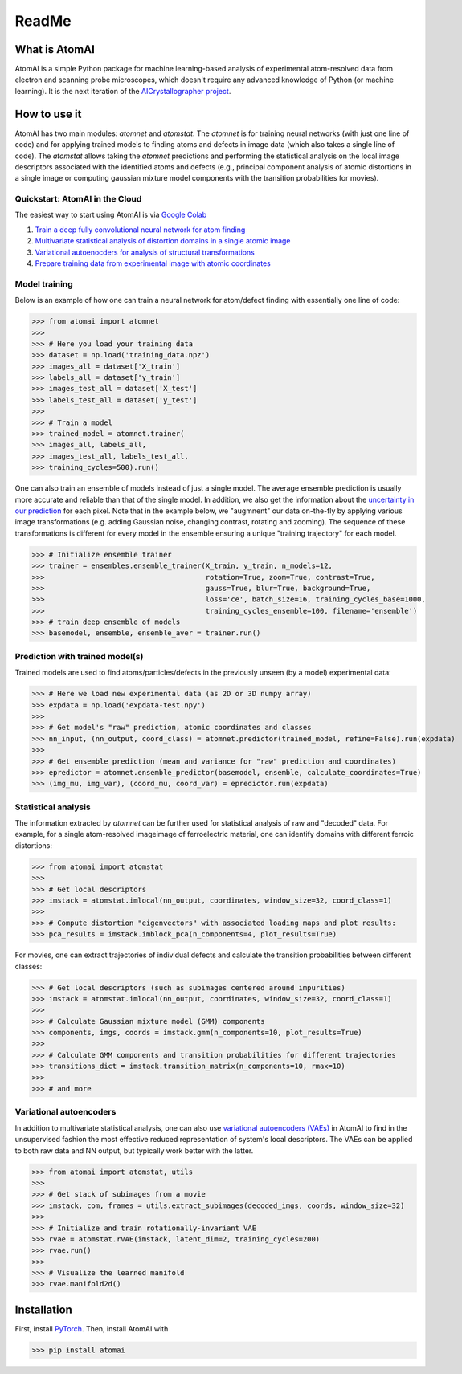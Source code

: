 ReadMe
======

.. image:: https://badge.fury.io/py/atomai.svg
        :target: https://badge.fury.io/py/atomai
        :alt: PyPI version
.. image:: https://travis-ci.com/ziatdinovmax/atomai.svg?branch=master
        :target: https://travis-ci.com/ziatdinovmax/atomai
        :alt: Build Status
.. image:: https://readthedocs.org/projects/atomai/badge/?version=latest
        :target: https://atomai.readthedocs.io/en/latest/?badge=latest
        :alt: Documentation Status
.. image:: https://api.codacy.com/project/badge/Grade/8fa8829627f040dda46e2dc30e48aca1
        :target: https://app.codacy.com/manual/ziatdinovmax/atomai?utm_source=github.com&utm_medium=referral&utm_content=ziatdinovmax/atomai&utm_campaign=Badge_Grade_Dashboard
        :alt: Codacy Badge
.. image:: https://pepy.tech/badge/atomai/month
        :target: https://pepy.tech/project/atomai/month
        :alt: Downloads


.. image:: https://colab.research.google.com/assets/colab-badge.svg
        :target: https://colab.research.google.com/github/ziatdinovmax/atomai/blob/master/examples/notebooks/Quickstart_AtomAI_in_the_Cloud.ipynb
        :alt: Colab
.. image:: https://img.shields.io/badge/Gitpod-ready--to--code-blue?logo=gitpod
        :target: https://gitpod.io/#https://github.com/ziatdinovmax/atomai
        :alt: Gitpod ready-to-code

What is AtomAI
--------------

AtomAI is a simple Python package for machine learning-based analysis of experimental atom-resolved data from electron and scanning probe microscopes, which doesn't require any advanced knowledge of Python (or machine learning). It is the next iteration of the `AICrystallographer project <https://github.com/pycroscopy/AICrystallographer>`_.

How to use it
-------------

AtomAI has two main modules: *atomnet* and *atomstat*. The *atomnet* is for training neural networks (with just one line of code) and for applying trained models to finding atoms and defects in image data (which also takes  a single line of code). The *atomstat* allows taking the *atomnet* predictions and performing the statistical analysis on the local image descriptors associated with the identified atoms and defects (e.g., principal component analysis of atomic distortions in a single image or computing gaussian mixture model components with the transition probabilities for movies).

Quickstart: AtomAI in the Cloud
^^^^^^^^^^^^^^^^^^^^^^^^^^^^^^^

The easiest way to start using AtomAI is via `Google Colab <https://colab.research.google.com/notebooks/intro.ipynb>`_

1) `Train a deep fully convolutional neural network for atom finding <https://colab.research.google.com/github/ziatdinovmax/atomai/blob/master/examples/notebooks/atomai_atomnet.ipynb>`_

2) `Multivariate statistical analysis of distortion domains in a single atomic image <https://colab.research.google.com/github/ziatdinovmax/atomai/blob/master/examples/notebooks/atomai_atomstat.ipynb>`_

3) `Variational autoenocders for analysis of structural transformations <https://colab.research.google.com/github/ziatdinovmax/atomai/blob/master/examples/notebooks/atomai_vae.ipynb>`_

4) `Prepare training data from experimental image with atomic coordinates <https://colab.research.google.com/github/ziatdinovmax/atomai/blob/master/examples/notebooks/atomai_training_data.ipynb>`_

Model training
^^^^^^^^^^^^^^

Below is an example of how one can train a neural network for atom/defect finding with essentially one line of code:


>>> from atomai import atomnet
>>>
>>> # Here you load your training data
>>> dataset = np.load('training_data.npz')
>>> images_all = dataset['X_train']
>>> labels_all = dataset['y_train']
>>> images_test_all = dataset['X_test']
>>> labels_test_all = dataset['y_test']
>>>
>>> # Train a model
>>> trained_model = atomnet.trainer(
>>> images_all, labels_all, 
>>> images_test_all, labels_test_all,
>>> training_cycles=500).run()   


One can also train an ensemble of models instead of just a single model. The average ensemble prediction is usually more accurate and reliable than that of the single model. In addition, we also get the information about the `uncertainty in our prediction <https://arxiv.org/abs/1612.01474>`_ for each pixel. Note that in the example below, we "augmnent" our data on-the-fly by applying various image transformations (e.g. adding Gaussian noise, changing contrast, rotating and zooming). The sequence of these transformations is different for every model in the ensemble ensuring a unique "training trajectory" for each model.

>>> # Initialize ensemble trainer
>>> trainer = ensembles.ensemble_trainer(X_train, y_train, n_models=12,
>>>                                      rotation=True, zoom=True, contrast=True, 
>>>                                      gauss=True, blur=True, background=True, 
>>>                                      loss='ce', batch_size=16, training_cycles_base=1000,
>>>                                      training_cycles_ensemble=100, filename='ensemble')
>>> # train deep ensemble of models
>>> basemodel, ensemble, ensemble_aver = trainer.run()

Prediction with trained model(s)
^^^^^^^^^^^^^^^^^^^^^^^^^^^^^^^^

Trained models are used to find atoms/particles/defects in the previously unseen (by a model) experimental data:

>>> # Here we load new experimental data (as 2D or 3D numpy array)
>>> expdata = np.load('expdata-test.npy')
>>>
>>> # Get model's "raw" prediction, atomic coordinates and classes
>>> nn_input, (nn_output, coord_class) = atomnet.predictor(trained_model, refine=False).run(expdata)
>>>
>>> # Get ensemble prediction (mean and variance for "raw" prediction and coordinates)
>>> epredictor = atomnet.ensemble_predictor(basemodel, ensemble, calculate_coordinates=True)
>>> (img_mu, img_var), (coord_mu, coord_var) = epredictor.run(expdata)

Statistical analysis
^^^^^^^^^^^^^^^^^^^^

The information extracted by *atomnet* can be further used for statistical analysis of raw and "decoded" data. For example, for a single atom-resolved imageimage of ferroelectric material, one can identify domains with different ferroic distortions:

>>> from atomai import atomstat
>>>
>>> # Get local descriptors
>>> imstack = atomstat.imlocal(nn_output, coordinates, window_size=32, coord_class=1)
>>>
>>> # Compute distortion "eigenvectors" with associated loading maps and plot results:
>>> pca_results = imstack.imblock_pca(n_components=4, plot_results=True)

For movies, one can extract trajectories of individual defects and calculate the transition probabilities between different classes:

>>> # Get local descriptors (such as subimages centered around impurities)
>>> imstack = atomstat.imlocal(nn_output, coordinates, window_size=32, coord_class=1)
>>>
>>> # Calculate Gaussian mixture model (GMM) components
>>> components, imgs, coords = imstack.gmm(n_components=10, plot_results=True)
>>>
>>> # Calculate GMM components and transition probabilities for different trajectories
>>> transitions_dict = imstack.transition_matrix(n_components=10, rmax=10)
>>>
>>> # and more

Variational autoencoders
^^^^^^^^^^^^^^^^^^^^^^^^

In addition to multivariate statistical analysis, one can also use `variational autoencoders (VAEs) <https://arxiv.org/abs/1906.02691>`_ in AtomAI to find in the unsupervised fashion the most effective reduced representation of system's local descriptors. The VAEs can be applied to both raw data and NN output, but typically work better with the latter.

>>> from atomai import atomstat, utils
>>>
>>> # Get stack of subimages from a movie
>>> imstack, com, frames = utils.extract_subimages(decoded_imgs, coords, window_size=32)
>>>
>>> # Initialize and train rotationally-invariant VAE
>>> rvae = atomstat.rVAE(imstack, latent_dim=2, training_cycles=200)
>>> rvae.run()
>>>
>>> # Visualize the learned manifold
>>> rvae.manifold2d()

Installation
------------

First, install `PyTorch <https://pytorch.org/get-started/locally/>`_. Then, install AtomAI with

>>> pip install atomai
